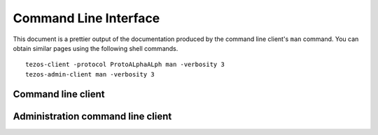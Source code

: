 **********************
Command Line Interface
**********************

This document is a prettier output of the documentation produced by
the command line client's ``man`` command. You can obtain similar pages
using the following shell commands.

::

   tezos-client -protocol ProtoALphaALph man -verbosity 3
   tezos-admin-client man -verbosity 3

Command line client
===================

.. _tezos_client_commands:

.. raw:: html
         :file: tezos-client.html

Administration command line client
==================================

.. _tezos_admin_client_commands:

.. raw:: html
         :file: tezos-admin-client.html

